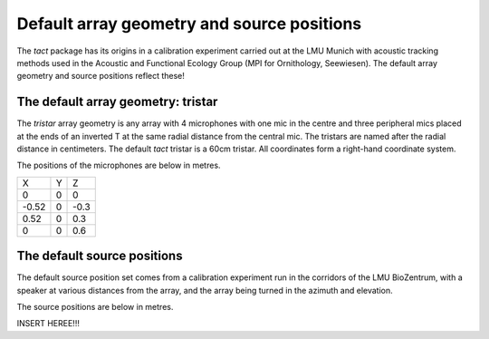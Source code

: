 Default array geometry and source positions
===========================================
The `tact` package has its origins in a calibration experiment carried out at the LMU Munich 
with acoustic tracking methods used in the Acoustic and Functional Ecology Group (MPI for Ornithology, Seewiesen). 
The default array geometry and source positions reflect these!

The default array geometry: tristar
>>>>>>>>>>>>>>>>>>>>>>>>>>>>>>>>>>>
The `tristar` array geometry is any array with 4 microphones with one mic in the centre
and three peripheral mics placed at the ends of an inverted T at the same radial distance
from the central mic. The tristars are named after the radial distance in centimeters. The
default `tact` tristar is a 60cm tristar. All coordinates form a right-hand coordinate system. 

The positions of the microphones are below in metres. 

+-------+----+------+
| X     |  Y |   Z  |
+-------+----+------+
|  0    | 0  |  0   |
+-------+----+------+
| -0.52 | 0  | -0.3 |
+-------+----+------+
|  0.52 | 0  |  0.3 |
+-------+----+------+
|  0    | 0  |  0.6 |
+-------+----+------+


The default source positions
>>>>>>>>>>>>>>>>>>>>>>>>>>>>
The default source position set comes from a calibration experiment run in the corridors of the LMU BioZentrum, 
with a speaker at various distances from the array, and the array being turned in the azimuth and elevation. 

The source positions are below in metres. 

INSERT HEREE!!!




